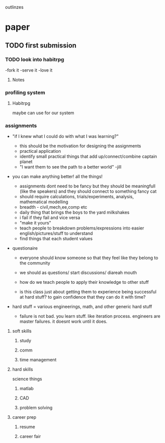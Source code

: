 outlinzes

* paper
** TODO first submission
   DEADLINE: <2015-06-05 Fri>

*** TODO look into habitrpg
    DEADLINE: <2015-05-26 Tue>
    -fork it
    -serve it
    -love it

**** Notes
     

*** profiling system
**** Habitrpg
     maybe can use for our system

*** assignments
    + "if I knew what I could do with what I was learning?"
      - this should be the motivation for designing the assignments
      - practical application
      - identify small practical things that add up/connect/combine captain planet
      - "I want them to see the path to a better world" -jill

	- you  can make anything better! all the things!

      - assignments dont need to be fancy but they should be meaningfull (like the speakers) and they should connect to something fancy cat
      - should require calculations, trials/experiments, analysis, mathematical modelling
      - breadth - civil,mech,ee,comp etc
      - daily thing that brings the boys to the yard milkshakes
      - i fail if they fail and vice versa
      - "make it yours"
      - teach people to breakdown problems/expressions into easier english/pictures/stuff to understand
      - find things that each student values
	- questionaire

	  - everyone should know someone so that they feel like they belong to the community

      - we should as questions/ start discussions/ diareah mouth

      - how do we teach people to apply their knowledge to other stuff 

      - is this class just about getting them to experience being successful at hard stuff? to gain confidence that they can do it with time?

	- hard stuff = various engineerings, math, and other generic hard stuff

      - failure is not bad. you learn stuff. like iteration process. engineers are master failures. it doesnt work until it does.



    

**** soft skills

***** study 

***** comm

***** time management

**** hard skills
     science things

***** matlab

***** CAD

***** problem solving

**** career prep

***** resume

***** career fair
